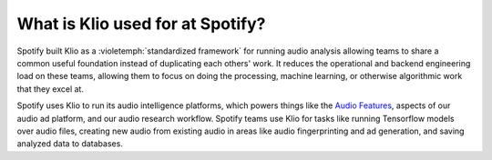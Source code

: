 What is Klio used for at Spotify?
=================================

Spotify built Klio as a :violetemph:`standardized framework` for running audio analysis allowing teams to share a common useful foundation instead of duplicating each others' work.
It reduces the operational and backend engineering load on these teams, allowing them to focus on doing the processing, machine learning, or otherwise algorithmic work that they excel at.

Spotify uses Klio to run its audio intelligence platforms, which powers things like the `Audio Features <https://developer.spotify.com/documentation/web-api/reference/tracks/get-audio-features/>`_, aspects of our audio ad platform, and our audio research workflow.
Spotify teams use Klio for tasks like running Tensorflow models over audio files, creating new audio from existing audio in areas like audio fingerprinting and ad generation, and saving analyzed data to databases.
